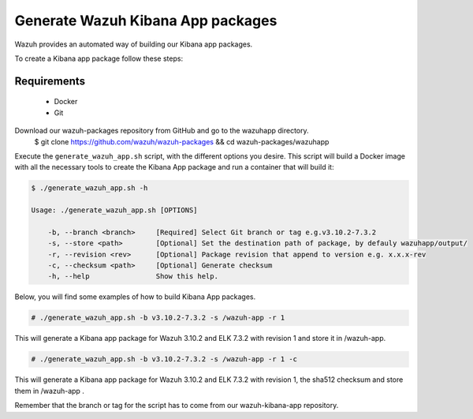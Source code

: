 .. Copyright (C) 2019 Wazuh, Inc.

.. _create-kibana-app:

Generate Wazuh Kibana App packages
==================================

Wazuh provides an automated way of building our Kibana app packages.

To create a Kibana app package follow these steps:

Requirements
^^^^^^^^^^^^

 * Docker
 * Git

Download our wazuh-packages repository from GitHub and go to the wazuhapp directory.
 .. code-block:: console

 $ git clone https://github.com/wazuh/wazuh-packages && cd wazuh-packages/wazuhapp

Execute the ``generate_wazuh_app.sh`` script, with the different options you desire. This script will build a Docker image with all the necessary tools to create the Kibana App package and run a container that will build it:

.. code-block:: console

 $ ./generate_wazuh_app.sh -h

 Usage: ./generate_wazuh_app.sh [OPTIONS]

     -b, --branch <branch>     [Required] Select Git branch or tag e.g.v3.10.2-7.3.2
     -s, --store <path>        [Optional] Set the destination path of package, by defauly wazuhapp/output/
     -r, --revision <rev>      [Optional] Package revision that append to version e.g. x.x.x-rev
     -c, --checksum <path>     [Optional] Generate checksum
     -h, --help                Show this help.

Below, you will find some examples of how to build Kibana App packages.

.. code-block:: console

 # ./generate_wazuh_app.sh -b v3.10.2-7.3.2 -s /wazuh-app -r 1

This will generate a Kibana app package for Wazuh 3.10.2 and ELK 7.3.2 with revision 1 and store it in /wazuh-app.

.. code-block:: console

 # ./generate_wazuh_app.sh -b v3.10.2-7.3.2 -s /wazuh-app -r 1 -c

This will generate a Kibana app package for Wazuh 3.10.2 and ELK 7.3.2 with revision 1, the sha512 checksum and store them in /wazuh-app .

Remember that the branch or tag for the script has to come from our wazuh-kibana-app repository.